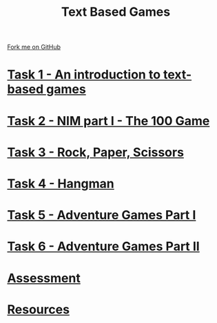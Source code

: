 #+STARTUP:indent
#+HTML_HEAD: <link rel="stylesheet" type="text/css" href="pages/css/styles.css"/>
#+HTML_HEAD_EXTRA: <link href='http://fonts.googleapis.com/css?family=Ubuntu+Mono|Ubuntu' rel='stylesheet' type='text/css'>
#+OPTIONS: f:nil author:nil num:nil creator:nil timestamp:nil  toc:nil
#+TITLE: Text Based Games
#+AUTHOR: Marc Scott


#+BEGIN_HTML
<div class="github-fork-ribbon-wrapper left">
    <div class="github-fork-ribbon">
        <a href="https://github.com/stsb11/8-CS-TextGames">Fork me on GitHub</a>
    </div>
</div>
#+END_HTML
* [[file:pages/1_Lesson.html][Task 1 - An introduction to text-based games]]
:PROPERTIES:
:HTML_CONTAINER_CLASS: link-heading
:END:
* [[file:pages/2_Lesson.html][Task 2 - NIM part I - The 100 Game ]]
:PROPERTIES:
:HTML_CONTAINER_CLASS: link-heading
:END:
* [[file:pages/3_Lesson.html][Task 3 - Rock, Paper, Scissors ]]
:PROPERTIES:
:HTML_CONTAINER_CLASS: link-heading
:END:      
* [[file:pages/4_Lesson.html][Task 4 - Hangman]]
:PROPERTIES:
:HTML_CONTAINER_CLASS: link-heading
:END:      
* [[file:pages/5_Lesson.html][Task 5 - Adventure Games Part I ]]
:PROPERTIES:
:HTML_CONTAINER_CLASS: link-heading
:END:    
* [[file:pages/6_Lesson.html][Task 6 - Adventure Games Part II ]]
:PROPERTIES:
:HTML_CONTAINER_CLASS: link-heading
:END:
* [[file:pages/assessment.html][Assessment]]
:PROPERTIES:
:HTML_CONTAINER_CLASS: link-heading
:END:
* [[file:pages/resources.html][Resources]]
:PROPERTIES:
:HTML_CONTAINER_CLASS: link-heading
:END:
